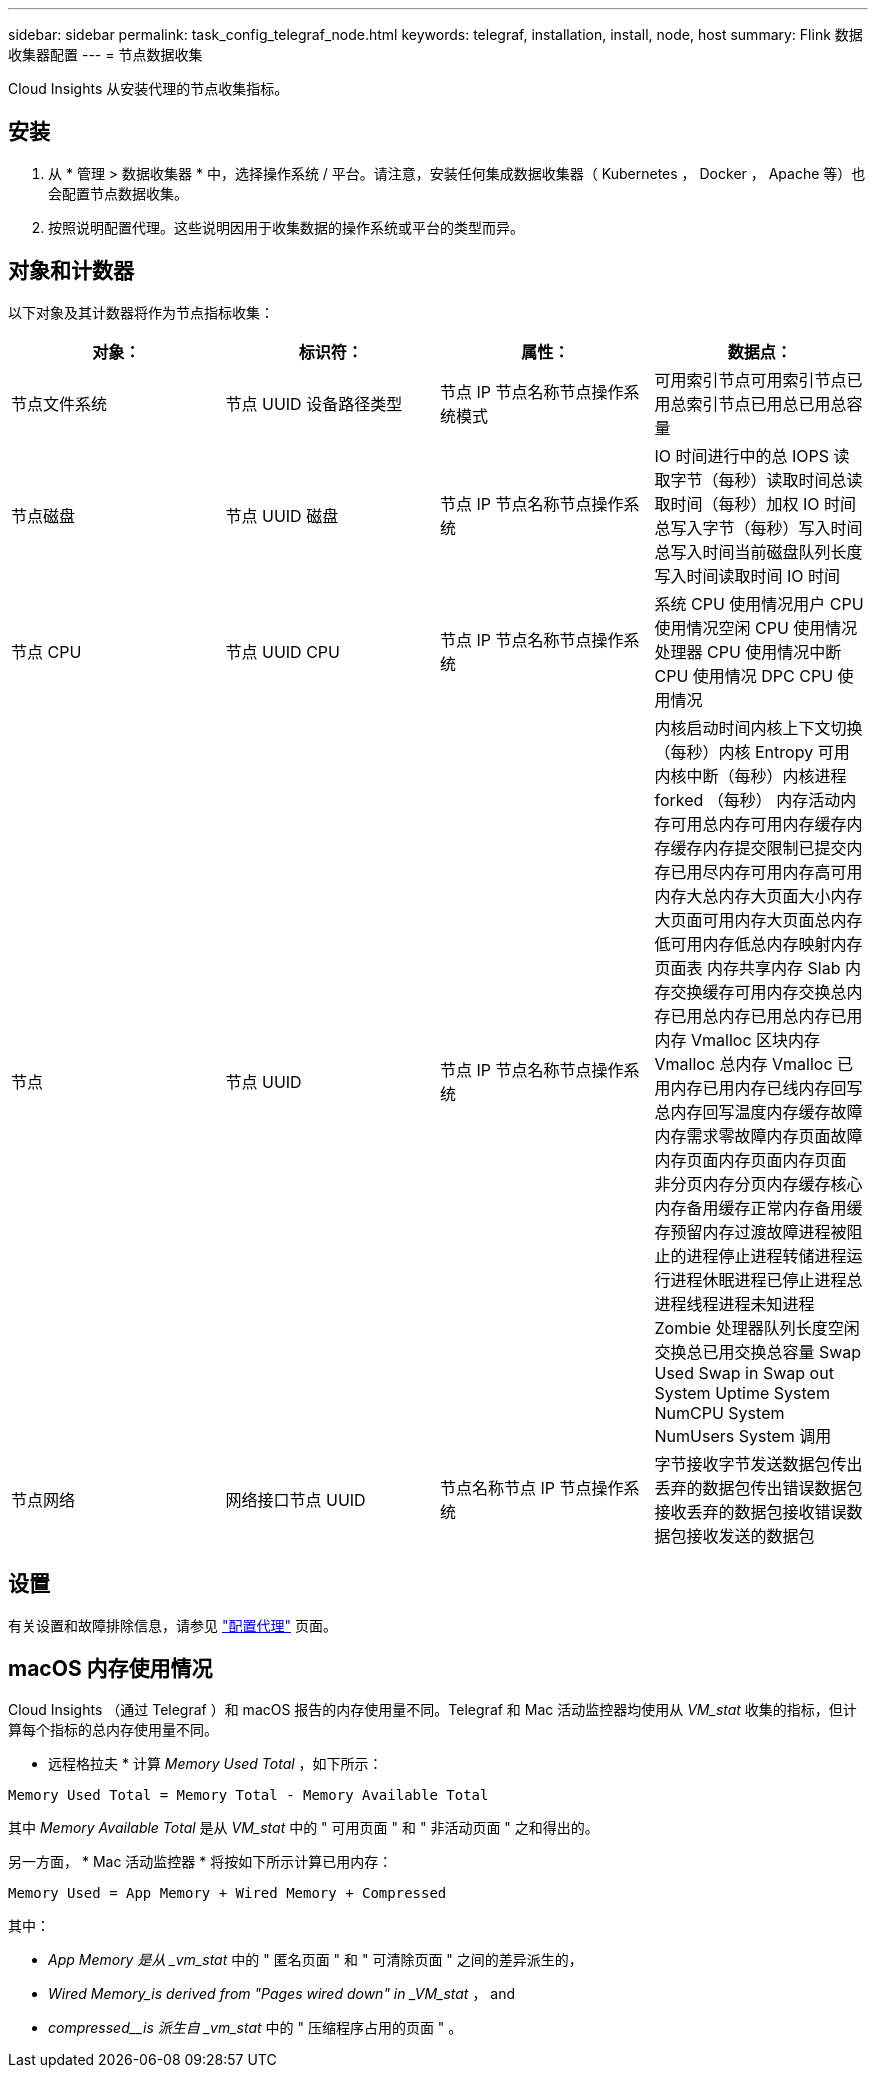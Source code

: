 ---
sidebar: sidebar 
permalink: task_config_telegraf_node.html 
keywords: telegraf, installation, install, node, host 
summary: Flink 数据收集器配置 
---
= 节点数据收集


[role="lead"]
Cloud Insights 从安装代理的节点收集指标。



== 安装

. 从 * 管理 > 数据收集器 * 中，选择操作系统 / 平台。请注意，安装任何集成数据收集器（ Kubernetes ， Docker ， Apache 等）也会配置节点数据收集。
. 按照说明配置代理。这些说明因用于收集数据的操作系统或平台的类型而异。




== 对象和计数器

以下对象及其计数器将作为节点指标收集：

[cols="<.<,<.<,<.<,<.<"]
|===
| 对象： | 标识符： | 属性： | 数据点： 


| 节点文件系统 | 节点 UUID 设备路径类型 | 节点 IP 节点名称节点操作系统模式 | 可用索引节点可用索引节点已用总索引节点已用总已用总容量 


| 节点磁盘 | 节点 UUID 磁盘 | 节点 IP 节点名称节点操作系统 | IO 时间进行中的总 IOPS 读取字节（每秒）读取时间总读取时间（每秒）加权 IO 时间总写入字节（每秒）写入时间总写入时间当前磁盘队列长度写入时间读取时间 IO 时间 


| 节点 CPU | 节点 UUID CPU | 节点 IP 节点名称节点操作系统 | 系统 CPU 使用情况用户 CPU 使用情况空闲 CPU 使用情况处理器 CPU 使用情况中断 CPU 使用情况 DPC CPU 使用情况 


| 节点 | 节点 UUID | 节点 IP 节点名称节点操作系统 | 内核启动时间内核上下文切换（每秒）内核 Entropy 可用内核中断（每秒）内核进程 forked （每秒） 内存活动内存可用总内存可用内存缓存内存缓存内存提交限制已提交内存已用尽内存可用内存高可用内存大总内存大页面大小内存大页面可用内存大页面总内存低可用内存低总内存映射内存页面表 内存共享内存 Slab 内存交换缓存可用内存交换总内存已用总内存已用总内存已用内存 Vmalloc 区块内存 Vmalloc 总内存 Vmalloc 已用内存已用内存已线内存回写总内存回写温度内存缓存故障内存需求零故障内存页面故障内存页面内存页面内存页面 非分页内存分页内存缓存核心内存备用缓存正常内存备用缓存预留内存过渡故障进程被阻止的进程停止进程转储进程运行进程休眠进程已停止进程总进程线程进程未知进程 Zombie 处理器队列长度空闲交换总已用交换总容量 Swap Used Swap in Swap out System Uptime System NumCPU System NumUsers System 调用 


| 节点网络 | 网络接口节点 UUID | 节点名称节点 IP 节点操作系统 | 字节接收字节发送数据包传出丢弃的数据包传出错误数据包接收丢弃的数据包接收错误数据包接收发送的数据包 
|===


== 设置

有关设置和故障排除信息，请参见 link:task_config_telegraf_agent.html["配置代理"] 页面。



== macOS 内存使用情况

Cloud Insights （通过 Telegraf ）和 macOS 报告的内存使用量不同。Telegraf 和 Mac 活动监控器均使用从 _VM_stat_ 收集的指标，但计算每个指标的总内存使用量不同。

* 远程格拉夫 * 计算 _Memory Used Total_ ，如下所示：

....
Memory Used Total = Memory Total - Memory Available Total
....
其中 _Memory Available Total_ 是从 _VM_stat_ 中的 " 可用页面 " 和 " 非活动页面 " 之和得出的。

另一方面， * Mac 活动监控器 * 将按如下所示计算已用内存：

....
Memory Used = App Memory + Wired Memory + Compressed
....
其中：

* _App Memory 是从 _vm_stat_ 中的 " 匿名页面 " 和 " 可清除页面 " 之间的差异派生的，
* _Wired Memory_is derived from "Pages wired down" in _VM_stat_ ， and
* _compressed__is 派生自 _vm_stat_ 中的 " 压缩程序占用的页面 " 。

